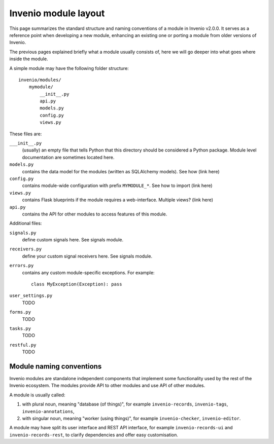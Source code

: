 Invenio module layout
=====================

This page summarizes the standard structure and naming conventions of a
module in Invenio v2.0.0. It serves as a reference point when developing
a new module, enhancing an existing one or porting a module from
older versions of Invenio.

The previous pages explained briefly what a module usually consists of, here
we will go deeper into what goes where inside the module.

A simple module may have the following folder structure::

    invenio/modules/
        mymodule/
            __init__.py
            api.py
            models.py
            config.py
            views.py

These files are:

``___init__.py``
    (usually) an empty file that tells Python that this directory should be considered a Python package.
    Module level documentation are sometimes located here.

``models.py``
    contains the data model for the modules (written as SQLAlchemy models). See how (link here)

``config.py``
    contains module-wide configuration with prefix ``MYMODULE_*``. See how to import (link here)

``views.py``
    contains Flask blueprints if the module requires a web-interface. Multiple views? (link here)

``api.py``
    contains the API for other modules to access features of this module.


Additional files:

``signals.py``
    define custom signals here. See signals module.

``receivers.py``
    define your custom signal receivers here. See signals module.

``errors.py``
    contains any custom module-specific exceptions. For example::

        class MyException(Exception): pass

``user_settings.py``
    TODO

``forms.py``
    TODO

``tasks.py``
    TODO

``restful.py``
    TODO


Module naming conventions
-------------------------

Invenio modules are standalone independent components that implement some
functionality used by the rest of the Invenio ecosystem. The modules provide API
to other modules and use API of other modules.

A module is usually called:

1. with plural noun, meaning "database (of things)", for example
   ``invenio-records``, ``invenio-tags``, ``invenio-annotations``,

2. with singular noun, meaning "worker (using things)", for example
   ``invenio-checker``, ``invenio-editor``.

A module may have split its user interface and REST API interface, for example
``invenio-records-ui`` and ``invenio-records-rest``, to clarify dependencies and
offer easy customisation.
